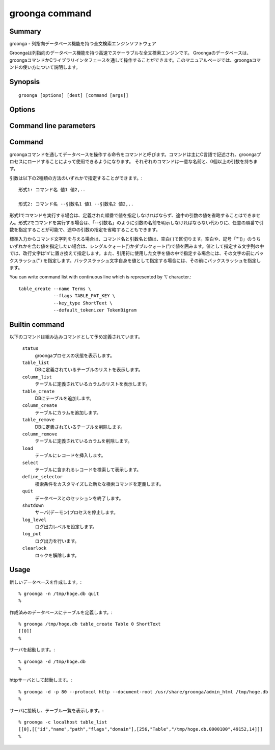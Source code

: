 .. -*- rst -*-

.. highlightlang:: none

groonga command
===============

Summary
-------

groonga - 列指向データベース機能を持つ全文検索エンジンソフトウェア

Groongaは列指向のデータベース機能を持つ高速でスケーラブルな全文検索エンジンです。
Groongaのデータベースは、groongaコマンドかCライブラリインタフェースを通して操作することができます。このマニュアルページでは、groongaコマンドの使い方について説明します。

Synopsis
--------

::

 groonga [options] [dest] [command [args]]

Options
-------

.. cmdoption:: -n

   新たなデータベースを作成します。

.. cmdoption:: -c

   クライアントモードで実行します。

.. cmdoption:: -s

   サーバモードで実行します。

.. cmdoption:: -d

   デーモンモードで実行します。(forkする点がサーバモードと異なる)

.. cmdoption:: -e, --encoding <encoding>

   データベースで使用する文字エンコーディング方式を指定します。新たなデータベースを作成する時のみ有効です。none, euc, utf8, sjis, latin, koi8rのいずれかが指定できます。

.. cmdoption:: -l, --log-level <log level>

   ログレベルを指定します。0〜8までの数値が指定可能で、数が大きいほど多くのログが出力されます。

.. cmdoption:: -a, --address <ip/hostname>

   .. deprecated:: 1.2.2
      Use :option:`--bind-address` instead.

.. cmdoption:: --bind-address <ip/hostname>

   .. versionadded:: 1.2.2

   サーバモードかデーモンモードで実行するとき、listenするアドレスを指定します。(デフォルトは `hostname` の返すホスト名)

.. cmdoption:: -p, --port <port number>

   クライアント、サーバ、またはデーモンモードで使用するTCPポート番号。
   (クライアントモードのデフォルトは10043番、サーバ、またはデーモンモードのデフォルトは、HTTPの場合、10041番、GQTPの場合、10043番)

.. cmdoption:: -i, --server-id <ip/hostname>

   サーバモードかデーモンモードで実行するとき、サーバのIDとなるアドレスを指定します。(デフォルトは`hostname`の返すホスト名)

.. cmdoption:: -h, --help

   ヘルプメッセージを出力します。

.. cmdoption:: --document-root <path>

   httpサーバとしてgroongaを使用する場合に静的ページを格納するディレクトリを指定します。

   デフォルトでは、データベースを管理するための汎用的なページに対応するファイルが/usr/share/groonga/admin_html以下にインストールされます。このディレクトリをdocument-rootオプションの値に指定して起動した場合、ウェブブラウザでhttp://hostname:port/index.htmlにアクセスすると、ウェブベースのデータベース管理ツールを使用できます。

.. cmdoption:: --protocol <protocol>

   http,gqtpのいずれかを指定します。(デフォルトはgqtp)

.. cmdoption:: --log-path <path>

   ログを出力するファイルのパスを指定します。(デフォルトは/var/log/groonga/groonga.logです)

.. cmdoption:: --query-log-path <path>

   クエリーログを出力するファイルのパスを指定します。(デフォルトでは出力されません)

.. cmdoption:: -t, --max-threads <max threasd>

   最大で利用するスレッド数を指定します。(デフォルトはマシンのCPUコア数と同じ数です)

.. cmdoption:: --pid-path <path>

   PIDを保存するパスを指定します。(デフォルトでは保存しません)

.. cmdoption:: --config-path <path>

   設定ファイルのパスを指定します。設定ファイルは以下のようなフォーマットになります。::

     # '#'以降はコメント。
     ; ';'以降もコメント。

     # 'キー = 値'でオプションを指定。
     pid-file = /var/run/groonga.pid

     # '='の前後の空白はは無視される。↓は↑と同じ意味。
     pid-file=/var/run/groonga.pid

     # 'キー'は'--XXX'スタイルのオプション名と同じものが使える。
     # 例えば、'--pid-path'に対応するキーは'pid-path'。
     # ただし、キーが'config-path'のオプションは無視される。

.. cmdoption:: --cache-limit <limit>

   キャッシュ数の最大値を指定します。(デフォルトは100です)

.. cmdoption:: --default-match-escalation-threshold <threshold>

   検索の挙動をエスカレーションする閾値を指定します。(デフォルトは0です)

Command line parameters
-----------------------

.. cmdoption:: dest

   使用するデータベースのパス名を指定します。

   クライアントモードの場合は接続先のホスト名とポート番号を指定します(デフォルト値は'localhost:10043')。ポート番号を指定しない場合には、10043が指定されたものとします。

.. cmdoption:: command [args]

   スタンドアロンおよびクライアントモードの場合は、実行するコマンドとその引数をコマンドライン引数に指定できます。コマンドライン引数にcommandを与えなかった場合は、標準入力から一行ずつEOFに達するまでコマンド文字列を読み取り、順次実行します。

.. _command-list-with-continuous-line:

Command
-------

groongaコマンドを通してデータベースを操作する命令をコマンドと呼びます。コマンドは主にC言語で記述され、groongaプロセスにロードすることによって使用できるようになります。
それぞれのコマンドは一意な名前と、0個以上の引数を持ちます。

引数は以下の2種類の方法のいずれかで指定することができます。::

 形式1: コマンド名 値1 値2,..

 形式2: コマンド名 --引数名1 値1 --引数名2 値2,..

形式1でコマンドを実行する場合は、定義された順番で値を指定しなければならず、途中の引数の値を省略することはできません。形式2でコマンドを実行する場合は、「--引数名」のように引数の名前を明示しなければならない代わりに、任意の順番で引数を指定することが可能で、途中の引数の指定を省略することもできます。

標準入力からコマンド文字列を与える場合は、コマンド名と引数名と値は、空白( )で区切ります。空白や、記号「"'()\」のうちいずれかを含む値を指定したい場合は、シングルクォート(')かダブルクォート(")で値を囲みます。値として指定する文字列の中では、改行文字は'\n'に置き換えて指定します。また、引用符に使用した文字を値の中で指定する場合には、その文字の前にバックスラッシュ('\') を指定します。バックスラッシュ文字自身を値として指定する場合には、その前にバックスラッシュを指定します。

You can write command list with continuous line which is represented by '\\' character.::

  table_create --name Terms \
               --flags TABLE_PAT_KEY \
               --key_type ShortText \
               --default_tokenizer TokenBigram

Builtin command
---------------

以下のコマンドは組み込みコマンドとして予め定義されています。

 ``status``
   groongaプロセスの状態を表示します。

 ``table_list``
   DBに定義されているテーブルのリストを表示します。

 ``column_list``
   テーブルに定義されているカラムのリストを表示します。

 ``table_create``
   DBにテーブルを追加します。

 ``column_create``
   テーブルにカラムを追加します。

 ``table_remove``
   DBに定義されているテーブルを削除します。

 ``column_remove``
   テーブルに定義されているカラムを削除します。

 ``load``
   テーブルにレコードを挿入します。

 ``select``
   テーブルに含まれるレコードを検索して表示します。

 ``define_selector``
   検索条件をカスタマイズした新たな検索コマンドを定義します。

 ``quit``
   データベースとのセッションを終了します。

 ``shutdown``
   サーバ(デーモン)プロセスを停止します。

 ``log_level``
   ログ出力レベルを設定します。

 ``log_put``
   ログ出力を行います。

 ``clearlock``
   ロックを解除します。


Usage
-----

新しいデータベースを作成します。::

   % groonga -n /tmp/hoge.db quit
   %

作成済みのデータベースにテーブルを定義します。::

   % groonga /tmp/hoge.db table_create Table 0 ShortText
   [[0]]
   %

サーバを起動します。::

   % groonga -d /tmp/hoge.db
   %

httpサーバとして起動します。::

   % groonga -d -p 80 --protocol http --document-root /usr/share/groonga/admin_html /tmp/hoge.db
   %

サーバに接続し、テーブル一覧を表示します。::

   % groonga -c localhost table_list
   [[0],[["id","name","path","flags","domain"],[256,"Table","/tmp/hoge.db.0000100",49152,14]]]
   %
